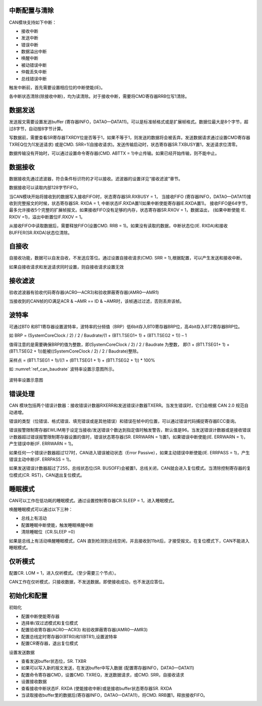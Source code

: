 
中断配置与清除
^^^^^^^^^^^^^^^^

CAN模块支持如下中断：

-  接收中断

-  发送中断

-  错误中断

-  数据溢出中断

-  唤醒中断

-  被动错误中断

-  仲裁丢失中断

-  总线错误中断

触发中断前，首先需要设置相应位的中断使能(IE)。

各中断状态清除(除接收中断)，均为读清除。对于接收中断，需要将CMD寄存器RRB位写1清除。

数据发送
^^^^^^^^

发送报文需要设置发送buffer
(寄存器INFO，DATA0—DATA11)。可以是标准帧格式或是扩展帧格式。数据位最大是8个字节，超过8字节，自动按8字节计算。

写数据前，需要查看SR寄存器TXRDY位是否等于1，如果不等于1，则发送的数据将会被丢弃。发送数据请求通过设置CMD寄存器TXREQ位为1(发送请求)
或是CMD.
SRR=1(自接收请求)。发送传输启动时，状态寄存器SR.TXBUSY置1，发送请求位清零。

数据传输没有开始时，可以通过设置命令寄存器(CMD. ABTTX = 1)中止传输。如果已经开始传输，则不能中止。

数据接收
^^^^^^^^

数据接收先通过滤波器，符合条件标识符的才可以接收。滤波器的设置详见“接收滤波”章节。

数据接收可以读取内部128字节FIFO。

当CAN模块开始将接收到的数据写入接收FIFO时，状态寄存器SR.RXBUSY = 1，
当接收FIFO (寄存器INFO，DATA0—DATA11)接收到完整报文的时候，状态寄存器SR. RXDA = 1,
中断状态IF.RXDA置1(如果中断使能寄存器IE.RXDA置1)。
接收FIFO是64字节，最多允许接收5个完整的扩展帧报文。如果接收FIFO没有足够的内存，状态寄存器SR.RXOV = 1，数据溢出，
(如果中断使能 IE. RXOV =1)，溢出中断置位IF.RXOV = 1。

从接收FIFO中读取数据后，需要释放FIFO(设置CMD. RRB = 1)。如果没有读取的数据，中断状态位(IE. RXDA)和接收BUFFER(SR.RXDA)状态位清除。

自接收
^^^^^^

自接收功能，数据可以自发自收，不发送应答位。通过设置自接收请求(CMD. SRR = 1),根据配置，可以产生发送和接收中断。

如果自接收请求和发送请求同时设置，则自接收请求设置无效

接收滤波
^^^^^^^^

验收滤波器有验收代码寄存器(ACR0—ACR3)和验收屏蔽寄存器(AMR0—AMR1)

当接收到的CAN帧的ID满足ACR & ~AMR == ID & ~AMR时，该帧通过过滤，否则丢弃该帧。

.. figure:: ./images/standard_frame.svg
   :align: center
   :scale: 120%


.. figure:: ./images/extended_frame.svg
   :align: center
   :scale: 120%
  

波特率
^^^^^^

可通过BT0
和BT1寄存器设置波特率，波特率的分频值（BRP）低6bit存入BT0寄存器BRP位，高4bit存入BT2寄存器BRP位。

如 BRP = (SystemCoreClock / 2) / 2 / Baudrate/(1 + (BT1.TSEG1+ 1) + (BT1.TSEG2 + 1)) – 1

值得注意的是需要确保BRP的值为整数，即(SystemCoreClock / 2) / 2 / Baudrate 为整数，
即(1 + (BT1.TSEG1+ 1) + (BT1.TSEG2 + 1))能被((SystemCoreClock / 2) / 2 / Baudrate)整除。

采样点 = (BT1.TSEG1 + 1)/((1 + (BT1.TSEG1 + 1) + (BT1.TSEG2 + 1)) * 100%


如 :numref:`ref_can_baudrate` 波特率设置示意图所示。


.. _ref_can_baudrate:
.. figure:: ./images/baudrate.svg
   :name: can_baudrate
   :align: center
   :scale: 120%

   波特率设置示意图
   

错误处理
^^^^^^^^

CAN
模块包括两个错误计数器：接收错误计数器RXERR和发送错误计数器TXERR。当发生错误时，它们会根据
CAN 2.0 规范自动递增。

错误的类型（位错误、格式错误、填充错误或是其他错误）和错误在帧中的位置，可以通过错误代码捕捉寄存器ECC查询。

错误报警限制寄存器EWLIM用于设定当接收/发送错误个数达到指定值时触发警告，默认值是96。当发送错误计数器或是接收错误计数器超过错误报警限制寄存器设置的值时，错误状态寄存器(SR.
ERRWARN = 1)置1，如果错误中断使能(IE. ERRWARN = 1)，产生错误中断(IF.
ERRWARN = 1)。

如果任何一个错误计数器超过127时，CAN进入错误被动状态（Error
Passive），如果主动错误中断使能(IE. ERRPASS = 1)，产生错误主动中断(IF.
ERRPASS = 1)。

如果发送错误计数器超过了255，总线状态位(SR.
BUSOFF)会被置1，总线关闭，CAN就会进入复位模式。当清除控制寄存器的复位模式(CR.
RST)，CAN退出复位模式。

睡眠模式
^^^^^^^^

CAN可以工作在低功耗的睡眠模式。通过设置控制寄存器CR.SLEEP =
1，进入睡眠模式。

唤醒睡眠模式可以通过以下三种：

-  总线上有活动

-  配置睡眠中断使能，触发睡眠唤醒中断

-  清除睡眠位（CR.SLEEP =0）

如果是总线上有活动唤醒睡眠模式，CAN
直到检测到总线空闲，并且接收到11bit后，才接受报文。在复位模式下，CAN不能进入睡眠模式。

仅听模式
^^^^^^^^

配置CR. LOM = 1，进入仅听模式。（至少需要三个节点）。

CAN工作在仅听模式，只接收数据，不发送数据。即使接收成功，也不发送应答位。

初始化和配置
^^^^^^^^^^^^

初始化

-  配置中断使能寄存器

-  选择单/双过滤模式和复位模式

-  配置验收寄存器(ACR0—ACR3) 和验收屏蔽寄存器(AMR0—AMR3)

-  配置总线定时寄存器0(BTR0)和1(BTR1),设置波特率

-  配置CR寄存器，退出复位模式

设置发送数据

-  查看发送buffer状态位，SR. TXBR

-  如果可以写入新的报文发送，在发送buffer中写入数据
   (配置寄存器INFO，DATA0—DATA11)

-  配置命令寄存器CMD，设置CMD. TXREQ，发送数据请求，或CMD.
   SRR，自接收请求

-  设置接收数据

-  查看接收中断状态IF. RXDA (使能接收中断)或是接收buffer状态寄存器SR.
   RXDA

-  当读取接收buffer里的数据后(寄存器INFO，DATA0—DATA11)，将CMD.
   RRB置1，释放接收FIFO。


.. |can_standard_frame| image:: ./images/standard_frame.svg
  :scale: 100%
  :align: middle
  
.. |can_extended_frame| image:: ./images/extended_frame.svg
  :scale: 100%
  :align: middle  

